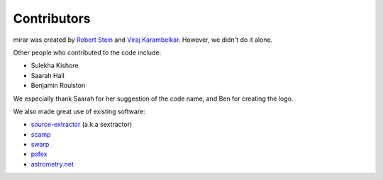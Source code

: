 Contributors
============

mirar was created by `Robert Stein <https://robertdstein.github.io/>`_ and
`Viraj Karambelkar <https://github.com/virajkaram>`_. However, we didn't do it alone.

Other people who contributed to the code include:

* Sulekha Kishore
* Saarah Hall
* Benjamin Roulston

We especially thank Saarah for her suggestion of the code name, and Ben for creating the logo.

We also made great use of existing software:

* `source-extractor <https://www.astromatic.net/software/sextractor/>`_ (a.k.a sextractor)
* `scamp <https://www.astromatic.net/software/scamp//>`_
* `swarp <https://www.astromatic.net/software/swarp/>`_
* `psfex <https://www.astromatic.net/software/psfex/>`_
* `astrometry.net <https://nova.astrometry.net/>`_
